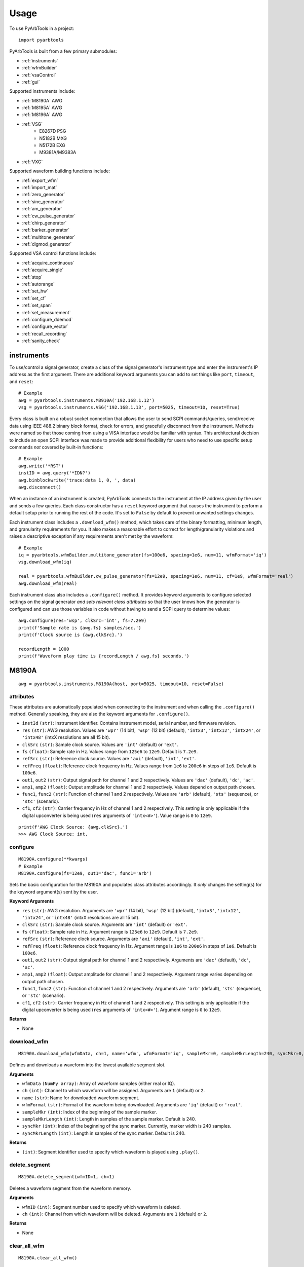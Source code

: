 #####
Usage
#####

To use PyArbTools in a project::

    import pyarbtools


PyArbTools is built from a few primary submodules:

* :ref:`instruments`
* :ref:`wfmBuilder`
* :ref:`vsaControl`
* :ref:`gui`

Supported instruments include:

* :ref:`M8190A` AWG
* :ref:`M8195A` AWG
* :ref:`M8196A` AWG
* :ref:`VSG`
    * E8267D PSG
    * N5182B MXG
    * N5172B EXG
    * M9381A/M9383A
* :ref:`VXG`

Supported waveform building functions include:

* :ref:`export_wfm`
* :ref:`import_mat`
* :ref:`zero_generator`
* :ref:`sine_generator`
* :ref:`am_generator`
* :ref:`cw_pulse_generator`
* :ref:`chirp_generator`
* :ref:`barker_generator`
* :ref:`multitone_generator`
* :ref:`digmod_generator`

Supported VSA control functions include:

* :ref:`acquire_continuous`
* :ref:`acquire_single`
* :ref:`stop`
* :ref:`autorange`
* :ref:`set_hw`
* :ref:`set_cf`
* :ref:`set_span`
* :ref:`set_measurement`
* :ref:`configure_ddemod`
* :ref:`configure_vector`
* :ref:`recall_recording`
* :ref:`sanity_check`

.. _instruments:

===============
**instruments**
===============

To use/control a signal generator, create a class of the signal
generator's instrument type and enter the instrument's IP address
as the first argument. There are additional keyword arguments you
can add to set things like ``port``, ``timeout``, and ``reset``::

    # Example
    awg = pyarbtools.instruments.M8910A('192.168.1.12')
    vsg = pyarbtools.instruments.VSG('192.168.1.13', port=5025, timeout=10, reset=True)

Every class is built on a robust socket connection that allows the user
to send SCPI commands/queries, send/receive data using IEEE 488.2
binary block format, check for errors, and gracefully disconnect
from the instrument. Methods were named so that those coming from
using a VISA interface would be familiar with syntax. This
architectural decision to include an open SCPI interface was
made to provide additional flexibility for users who need to
use specific setup commands *not* covered by built-in functions::

    # Example
    awg.write('*RST')
    instID = awg.query('*IDN?')
    awg.binblockwrite('trace:data 1, 0, ', data)
    awg.disconnect()


When an instance of an instrument is created, PyArbTools connects to
the instrument at the IP address given by the user and sends a few
queries. Each class constructor has a ``reset`` keyword argument that
causes the instrument to perform a default setup prior to running the
rest of the code. It's set to ``False`` by default to prevent unwanted
settings changes.

Each instrument class includes a ``.download_wfm()`` method, which takes
care of the binary formatting, minimum length, and granularity requirements
for you. It also makes a reasonable effort to correct for length/granularity
violations and raises a descriptive exception if any requirements aren't
met by the waveform::

    # Example
    iq = pyarbtools.wfmBuilder.multitone_generator(fs=100e6, spacing=1e6, num=11, wfmFormat='iq')
    vsg.download_wfm(iq)

    real = pyarbtools.wfmBuilder.cw_pulse_generator(fs=12e9, spacing=1e6, num=11, cf=1e9, wfmFormat='real')
    awg.download_wfm(real)


Each instrument class also includes a ``.configure()`` method. It provides
keyword arguments to configure selected settings on the signal generator
*and sets relevant class attributes* so that the user knows how the
generator is configured and can use those variables in code without
having to send a SCPI query to determine values::

    awg.configure(res='wsp', clkSrc='int', fs=7.2e9)
    print(f'Sample rate is {awg.fs} samples/sec.')
    print(f'Clock source is {awg.clkSrc}.')

    recordLength = 1000
    print(f'Waveform play time is {recordLength / awg.fs} seconds.')

.. _M8190A:

==========
**M8190A**
==========

::

    awg = pyarbtools.instruments.M8190A(host, port=5025, timeout=10, reset=False)

**attributes**
--------------

These attributes are automatically populated when connecting to the
instrument and when calling the ``.configure()`` method. Generally
speaking, they are also the keyword arguments for ``.configure()``.

* ``instId`` ``(str)``: Instrument identifier. Contains instrument model, serial number, and firmware revision.
* ``res`` ``(str)``: AWG resolution. Values are ``'wpr'`` (14 bit), ``'wsp'`` (12 bit) (default), ``'intx3'``, ``'intx12'``, ``'intx24'``, or ``'intx48'`` (intxX resolutions are all 15 bit).
* ``clkSrc`` ``(str)``: Sample clock source. Values are ``'int'`` (default) or ``'ext'``.
* ``fs`` ``(float)``: Sample rate in Hz. Values range from ``125e6`` to ``12e9``. Default is ``7.2e9``.
* ``refSrc`` ``(str)``: Reference clock source. Values are ``'axi'`` (default), ``'int'``, ``'ext'``.
* ``refFreq`` ``(float)``: Reference clock frequency in Hz. Values range from ``1e6`` to ``200e6`` in steps of ``1e6``. Default is ``100e6``.
* ``out1``, ``out2`` ``(str)``: Output signal path for channel 1 and 2 respectively. Values are ``'dac'`` (default), ``'dc'``, ``'ac'``.
* ``amp1``, ``amp2`` ``(float)``: Output amplitude for channel 1 and 2 respectively. Values depend on output path chosen.
* ``func1``, ``func2`` ``(str)``: Function of channel 1 and 2 respectively. Values are ``'arb'`` (default), ``'sts'`` (sequence), or ``'stc'`` (scenario).
* ``cf1``, ``cf2`` ``(str)``: Carrier frequency in Hz of channel 1 and 2 respectively. This setting is only applicable if the digital upconverter is being used (``res`` arguments of ``'intx<#>'``). Value range is ``0`` to ``12e9``.

::

    print(f'AWG Clock Source: {awg.clkSrc}.')
    >>> AWG Clock Source: int.

**configure**
-------------
::

    M8190A.configure(**kwargs)
    # Example
    M8190A.configure(fs=12e9, out1='dac', func1='arb')

Sets the basic configuration for the M8190A and populates class
attributes accordingly. It *only* changes the setting(s) for the
keyword argument(s) sent by the user.

**Keyword Arguments**

* ``res`` ``(str)``: AWG resolution. Arguments are ``'wpr'`` (14 bit), ``'wsp'`` (12 bit) (default), ``'intx3'``, ``'intx12'``, ``'intx24'``, or ``'intx48'`` (intxX resolutions are all 15 bit).
* ``clkSrc`` ``(str)``: Sample clock source. Arguments are ``'int'`` (default) or ``'ext'``.
* ``fs`` ``(float)``: Sample rate in Hz. Argument range is ``125e6`` to ``12e9``. Default is ``7.2e9``.
* ``refSrc`` ``(str)``: Reference clock source. Arguments are ``'axi'`` (default), ``'int'``, ``'ext'``.
* ``refFreq`` ``(float)``: Reference clock frequency in Hz. Argument range is ``1e6`` to ``200e6`` in steps of ``1e6``. Default is ``100e6``.
* ``out1``, ``out2`` ``(str)``: Output signal path for channel 1 and 2 respectively. Arguments are ``'dac'`` (default), ``'dc'``, ``'ac'``.
* ``amp1``, ``amp2`` ``(float)``: Output amplitude for channel 1 and 2 respectively. Argument range varies depending on output path chosen.
* ``func1``, ``func2`` ``(str)``: Function of channel 1 and 2 respectively. Arguments are ``'arb'`` (default), ``'sts'`` (sequence), or ``'stc'`` (scenario).
* ``cf1``, ``cf2`` ``(str)``: Carrier frequency in Hz of channel 1 and 2 respectively. This setting is only applicable if the digital upconverter is being used (``res`` arguments of ``'intx<#>'``). Argument range is ``0`` to ``12e9``.

**Returns**

* None

**download_wfm**
----------------
::

    M8190A.download_wfm(wfmData, ch=1, name='wfm', wfmFormat='iq', sampleMkr=0, sampleMkrLength=240, syncMkr=0, syncMkrLength=240)

Defines and downloads a waveform into the lowest available segment slot.

**Arguments**

* ``wfmData`` ``(NumPy array)``: Array of waveform samples (either real or IQ).
* ``ch`` ``(int)``: Channel to which waveform will be assigned. Arguments are ``1`` (default) or ``2``.
* ``name`` ``(str)``: Name for downloaded waveform segment.
* ``wfmFormat`` ``(str)``: Format of the waveform being downloaded. Arguments are ``'iq'`` (default) or ``'real'``.
* ``sampleMkr`` ``(int)``: Index of the beginning of the sample marker.
* ``sampleMkrLength`` ``(int)``: Length in samples of the sample marker. Default is 240.
* ``syncMkr`` ``(int)``: Index of the beginning of the sync marker. Currently, marker width is 240 samples.
* ``syncMkrLength`` ``(int)``: Length in samples of the sync marker. Default is 240.


**Returns**

* ``(int)``: Segment identifier used to specify which waveform is played using ``.play()``.

**delete_segment**
------------------
::

    M8190A.delete_segment(wfmID=1, ch=1)

Deletes a waveform segment from the waveform memory.

**Arguments**

* ``wfmID`` ``(int)``: Segment number used to specify which waveform is deleted.
* ``ch`` ``(int)``: Channel from which waveform will be deleted. Arguments are ``1`` (default) or ``2``.

**Returns**

* None

**clear_all_wfm**
-----------------
::

    M8190A.clear_all_wfm()

Stops playback and deletes all waveform segments from the waveform memory.

**Arguments**

* None

**Returns**

* None

**play**
--------
::

    M8190A.play(wfmID=1, ch=1)

Selects waveform, turns on analog output, and begins continuous playback.

**Arguments**

* ``wfmID`` ``(int)``:  Waveform identifier, used to select waveform to be played. Default is ``1``.
* ``ch`` ``(int)``: Channel to be used for playback. Default is ``1``.

**Returns**

* None

**stop**
--------
::

    M8190A.stop(ch=1)

Turns off analog output and stops playback.

**Arguments**

* ``ch`` ``(int)``: Channel to be stopped. Default is ``1``.

**Returns**

* None

**create_sequence**
-------------------
::

    M8190A.create_sequence(numSteps, ch=1)

Deletes all sequences and creates a new sequence.

**Arguments**

* ``numSteps`` ``(int)``: Number of steps in the sequence. Max is 512k.
* ``ch`` ``(int)``: Channel for which the sequence is created. Values are ``1`` or ``2``. Default is ``1``.

**Returns**

* None

**insert_wfm_in_sequence**
--------------------------
::

    M8190A.insert_wfm_in_sequence(wfmID, seqIndex, seqStart=False, seqEnd=False, markerEnable=False, segAdvance='auto', loopCount=1, startOffset=1, endOffset=0xFFFFFFFF, ch=1)

Inserts a specific waveform segment into a specific index in the sequence. 

**Arguments**

* ``wfmID`` ``(int)``: Identifier/number of the segment to be added to the sequence. Argument should be taken from the return value of ``download_wfm()``.
* ``seqIndex`` ``(int)``: Index in the sequence where the segment should be added. Argument range is ``0`` to ``numSteps - 1``.
* ``seqStart`` ``(bool)``: Determines if this segment is the start of the sequence.
* ``seqEnd`` ``(bool)``: Determines if this segment is the end of the sequence.
* ``markerEnable`` ``(bool)``: Enables or disables the marker for this segment.
* ``segAdvance`` ``(str)``: Defines segment advance behavior. ``'auto'``, ``'conditional'``, ``'repeat'``, ``'single'``. Default is ``'auto'``.
* ``loopCount`` ``(int)``: Determines how many times this segment will be repeated. Argument range is ``1`` to ``4294967295``.
* ``startOffset`` ``(int)``: Determines the start offset of the waveform in samples if only a part of the waveform is to be used. Default is ``0`` and should likely remain that way.
* ``endOffset`` ``(int)``: Determines the end offset of the waveform in samples if only a part of the waveform is to be used. Default is the hex value ``0xffffffff`` and should likely remain that way. Note that ``endOffset`` is zero-indexed, so if you want an offset of 1000, use 999.
* ``ch`` ``(int)``: Channel for which the sequence is created. Values are ``1`` or ``2``. Default is ``1``.

**Returns**

* None

**insert_idle_in_sequence**
---------------------------
::

    M8190A.insert_idle_in_sequence(seqIndex, seqStart=False, idleSample=0, idleDelay=640, ch=1)

Inserts an idle segment into a specific index in the sequence. 

**Arguments**

* ``seqIndex`` ``(int)``: Index in the sequence where the segment should be added. Argument range is ``0`` to ``numSteps - 1``.
* ``seqStart`` ``(bool)``: Determines if this segment is the start of the sequence.
* ``idleSample`` ``(float)``: Sample value to be used as the DAC output during idle time. Default is ``0``. 
* ``idleDelay`` ``(int)``: Duration of the idle segment in samples. Argument range is ``10 * granularity`` to ``(2**25 * granularity) + (granularity - 1)`` Default is ``640``. 
* ``ch`` ``(int)``: Channel for which the sequence is created. Values are ``1`` or ``2``. Default is ``1``.

**Returns**

* None


.. _M8195A:

==========
**M8195A**
==========

::

    awg = pyarbtools.instruments.M8195A(host, port=5025, timeout=10, reset=False)

**attributes**
--------------

These attributes are automatically populated when connecting to the
instrument and when calling the ``.configure()`` method. Generally
speaking, they are also the keyword arguments for ``.configure()``.

* ``instId`` ``(str)``: Instrument identifier. Contains instrument model, serial number, and firmware revision.
* ``dacMode`` ``(str)``: Sets the DAC mode. Values are ``'single'`` (default), ``'dual'``, ``'four'``, ``'marker'``, ``'dcd'``, or ``'dcm'``.
* ``memDiv`` ``(str)``: Clock/memory divider rate. Values are ``1``, ``2``, or ``4``.
* ``fs`` ``(float)``: Sample rate in Hz. Values range from ``53.76e9`` to ``65e9``.
* ``refSrc`` ``(str)``: Reference clock source. Values are ``'axi'`` (default), ``'int'``, ``'ext'``.
* ``refFreq`` ``(float)``: Reference clock frequency in Hz. Values range from ``10e6`` to ``300e6`` in steps of ``1e6``. Default is ``100e6``.
* ``amp1/2/3/4`` ``(float)``: Output amplitude for a given channel in volts pk-pk. (min=75 mV, max=1 V)
* ``func`` ``(str)``: Function of channels. Values are ``'arb'`` (default), ``'sts'``, or ``'stc'``.

::

    print(f'AWG Channel 1 Amplitude: {awg.amp1} Vpp.')
    >>> AWG Channel 1 Amplitude: 0.750 Vpp.

**configure**
-------------
::

    M8195A.configure(**kwargs)
    # Example
    M8195A.configure(dacMode='single', fs=64e9)

Sets the basic configuration for the M8195A and populates class
attributes accordingly. It *only* changes the setting(s) for the
keyword argument(s) sent by the user.

**Arguments**

* ``dacMode`` ``(str)``: Sets the DAC mode. Arguments are ``'single'`` (default), ``'dual'``, ``'four'``, ``'marker'``, ``'dcd'``, or ``'dcm'``.
* ``memDiv`` ``(str)``: Clock/memory divider rate. Arguments are ``1``, ``2``, or ``4``.
* ``fs`` ``(float)``: Sample rate in Hz. Argument range is ``53.76e9`` to ``65e9``.
* ``refSrc`` ``(str)``: Reference clock source. Arguments are ``'axi'`` (default), ``'int'``, ``'ext'``.
* ``refFreq`` ``(float)``: Reference clock frequency in Hz. Argument range is ``10e6`` to ``300e6`` in steps of ``1e6``. Default is ``100e6``.
* ``amp1/2/3/4`` ``(float)``: Output amplitude for a given channel in volts pk-pk. (min=75 mV, max=1 V)
* ``func`` ``(str)``: Function of channels. Arguments are ``'arb'`` (default), ``'sts'``, or ``'stc'``.

**Returns**

* None

**download_wfm**
----------------
::

    M8195A.download_wfm(wfmData, ch=1, name='wfm')

Defines and downloads a waveform into the lowest available segment slot.
Returns useful waveform identifier.

**Arguments**

* ``wfmData`` ``(NumPy array)``: Array containing real waveform samples (not IQ).
* ``ch`` ``(int)``: Channel to which waveform will be assigned. Arguments are ``1`` (default), ``2``, ``3``, or ``4``.
* ``name`` ``(str)``: String providing a name for downloaded waveform segment.

**Returns**

* ``(int)``: Segment number used to specify which waveform is played using ``.play()``.

**delete_segment**
------------------
::

    M8195A.delete_segment(wfmID=1, ch=1)

Deletes a waveform segment from the waveform memory.

**Arguments**

* ``wfmID`` ``(int)``: Segment number used to specify which waveform is deleted.
* ``ch`` ``(int)``: Channel from which waveform will be deleted. Arguments are ``1`` (default), ``2``, ``3``, ``4``.

**Returns**

* None

**clear_all_wfm**
-----------------
::

    M8195A.clear_all_wfm()

Stops playback and deletes all waveform segments from the waveform memory.

**Arguments**

* None

**Returns**

* None

**play**
--------
::

    M8195A.play(wfmID=1, ch=1)

Selects waveform, turns on analog output, and begins continuous playback.

**Arguments**

* ``wfmID`` ``(int)``: Segment index of the waveform to be loaded. Default is ``1``.
* ``ch`` ``(int)``: Channel to be used for playback. Arguments are ``1`` (default), ``2``, ``3``, ``4``.

**Returns**

* None

**stop**
--------
::

    M8195A.stop(ch=1)

Turns off analog output and stops playback.

**Arguments**

* ``ch`` ``(int)``: Channel to be stopped. Default is ``1``.

**Returns**

* None

.. _M8196A:

==========
**M8196A**
==========

::

    awg = pyarbtools.instruments.M8196A(host, port=5025, timeout=10, reset=False)

**attributes**
--------------

These attributes are automatically populated when connecting to the
instrument and when calling the ``.configure()`` method. Generally
speaking, they are also the keyword arguments for ``.configure()``.

* ``instId`` ``(str)``: Instrument identifier. Contains instrument model, serial number, and firmware revision.
* ``dacMode`` ``(str)``: Sets the DAC mode. Values are ``'single'`` (default), ``'dual'``, ``'four'``, ``'marker'``, or ``'dcmarker'``.
* ``fs`` ``(float)``: Sample rate. Values range from ``82.24e9`` to ``93.4e9``.
* ``refSrc`` ``(str)``: Reference clock source. Values are ``'axi'`` (default), ``'int'``, ``'ext'``.
* ``refFreq`` ``(float)``: Reference clock frequency. Values range from ``10e6`` to ``17e9``. Default is ``100e6``.

::

    print(f'AWG DAC Mode: {awg.dacMode}.')
    >>> AWG DAC Mode: SINGLE.

**configure**
-------------
::

    M8196A.configure(**kwargs)
    # Example
    M8196A.configure(dacMode='single', fs=92e9)

Sets the basic configuration for the M8196A and populates class
attributes accordingly. It *only* changes the setting(s) for the
keyword argument(s) sent by the user.

**Arguments**

* ``dacMode`` ``(str)``: Sets the DAC mode. Arguments are ``'single'`` (default), ``'dual'``, ``'four'``, ``'marker'``, or ``'dcmarker'``.
* ``fs`` ``(float)``: Sample rate. Argument range is ``82.24e9`` to ``93.4e9``.
* ``refSrc`` ``(str)``: Reference clock source. Arguments are ``'axi'`` (default), ``'int'``, ``'ext'``.
* ``refFreq`` ``(float)``: Reference clock frequency. Argument range is ``10e6`` to ``17e9``. Default is ``100e6``.

**Returns**

* None

**download_wfm**
----------------
::

    M8196A.download_wfm(wfmData, ch=1, name='wfm')

Defines and downloads a waveform into the lowest available segment slot.
Returns useful waveform identifier.

**Arguments**

* ``wfmData`` ``(NumPy array)``: Array containing real waveform samples (not IQ).
* ``ch`` ``(int)``: Channel to which waveform will be assigned. Arguments are ``1`` (default), ``2``, ``3``, or ``4``.
* ``name`` ``(str)``: Name for downloaded waveform segment.

**Returns**

* ``(int)``: Segment number used to specify which waveform is played using ``.play()``.

**delete_segment**
------------------
::

    M8196A.delete_segment(wfmID=1, ch=1)

Deletes a waveform segment from the waveform memory.

**Arguments**

* ``wfmID`` ``(int)``: Segment number used to specify which waveform is deleted.
* ``ch`` ``(int)``: Channel from which waveform will be deleted. Arguments are ``1`` (default), ``2``, ``3``, ``4``.

**Returns**

* None

**clear_all_wfm**
-----------------
::

    M8196A.clear_all_wfm()

Stops playback and deletes all waveform segments from the waveform memory.

**Arguments**

* None

**Returns**

* None

**play**
--------
::

    M8196A.play(ch=1)

Selects waveform, turns on analog output, and begins continuous playback.

**Arguments**

* ``ch`` ``(int)``: Channel to be used for playback. Arguments are ``1`` (default), ``2``, ``3``, ``4``.

**Returns**

* None

**stop**
--------
::

    M8196A.stop(ch=1)

Turns off analog output and stops playback.

**Arguments**

* ``ch`` ``(int)``: Channel to be stopped. Default is ``1``.

**Returns**

* None

.. _VSG:

=======
**VSG**
=======

::

    vsg = pyarbtools.instruments.VSG(host, port=5025, timeout=10, reset=False)

**attributes**
--------------

These attributes are automatically populated when connecting to the
instrument and when calling the ``.configure()`` method. Generally
speaking, they are also the keyword arguments for ``.configure()``.

* ``instId`` ``(str)``: Instrument identifier. Contains instrument model, serial number, and firmware revision.
* ``rfState`` ``(int)``: RF output state. Values are ``0`` (default) or ``1``.
* ``modState`` ``(int)``: Modulation state. Values are ``0`` (default) or ``1``.
* ``arbState`` ``(int)``: Internal arb state. Values are ``0`` (default) or ``1``.
* ``cf`` ``(float)``: Output carrier frequency in Hz. Value range is instrument dependent. Default is ``1e9``.
    * EXG/MXG: ``9e3`` to ``6e9``
    * PSG: ``100e3`` to ``44e9``
* ``amp`` ``(float)``: Output power in dBm. Value range is instrument dependent. Default is ``-130``.
    * EXG/MXG: ``-144`` to ``+26``
    * PSG: ``-130`` to ``+21``
* ``alcState`` ``(int)``: ALC (automatic level control) state. Values are ``1`` or ``0`` (default).
* ``iqScale`` ``(int)``: IQ scale factor in %. Values range from ``1`` to ``100``. Default is ``70``.
* ``refSrc`` ``(str)``: Reference clock source. Values are ``'int'`` (default), or ``'ext'``.
* ``fs`` ``(float)``: Sample rate in Hz. Values range is instrument dependent.
    * EXG/MXG: ``1e3`` to ``200e6``
    * PSG: ``1`` to ``100e6``

::

    print(f'VSG Sample Rate: {vsg.fs} samples/sec.')
    >>> VSG Sample Rate: 200000000 samples/sec.


**configure**
-------------
::

    VSG.configure(**kwargs)
    # Example
    VSG.configure(rfState=1, cf=1e9, amp=-20)

Sets the basic configuration for the VSG and populates class attributes
accordingly. It *only* changes the setting(s) for the
keyword argument(s) sent by the user.

**Arguments**

* ``rfState`` ``(int)``: Turns the RF output state on or off. Arguments are ``0`` (default) or ``1``.
* ``modState`` ``(int)``: Turns the modulation state on or off. Arguments are ``0`` (default) or ``1``.
* ``arbState`` ``(int)``: Turns the internal arb on or off. Arguments are ``0`` (default) or ``1``.
* ``cf`` ``(float)``: Output carrier frequency in Hz. Argument range is instrument dependent. Default is ``1e9``.
    * EXG/MXG: ``9e3`` to ``6e9``
    * PSG: ``100e3`` to ``44e9``
* ``amp`` ``(float)``: Output power in dBm. Argument range is instrument dependent. Default is ``-130``.
    * EXG/MXG: ``-144`` to ``+26``
    * PSG: ``-130`` to ``+21``
* ``alcState`` ``(int)``: Turns the ALC (automatic level control) on or off. Arguments are ``1`` or ``0`` (default).
* ``iqScale`` ``(int)``: IQ scale factor in %. Argument range is ``1`` to ``100``. Default is ``70``.
* ``refSrc`` ``(str)``: Reference clock source. Arguments are ``'int'`` (default), or ``'ext'``.
* ``fs`` ``(float)``: Sample rate in Hz. Argument range is instrument dependent.
    * EXG/MXG: ``1e3`` to ``200e6``
    * PSG: ``1`` to ``100e6``

**Returns**

* None

**download_wfm**
----------------
::

    VSG.download_wfm(wfmData, wfmID='wfm')

Defines and downloads a waveform into WFM1: memory directory and checks
that the waveform meets minimum waveform length and granularity
requirements. Returns useful waveform identifier.

**Arguments**

* ``wfmData`` ``(NumPy array)``: Array of values containing the complex sample pairs in an IQ waveform.
* ``wfmID`` ``(str)``: Name of the waveform to be downloaded. Default is ``'wfm'``.

**Returns**

* ``wfmID`` (string): Useful waveform name or identifier. Use this as the waveform identifier for ``.play()``.

**delete_wfm**
--------------
::

    VSG.delete_wfm(wfmID)

Deletes a waveform from the waveform memory.

**Arguments**

* ``wfmID`` ``(str)``: Name of the waveform to be deleted.

**Returns**

* None

**clear_all_wfm**
-----------------
::

    VSG.clear_all_wfm()

Stops playback and deletes all waveforms from the waveform memory.

**Arguments**

* None

**Returns**

* None

**play**
--------
::

    VSG.play(wfmID='wfm')

Selects waveform and activates arb mode, RF output, and modulation.

**Arguments**

* ``wfmID`` ``(str)``: Name of the waveform to be loaded. Default is ``'wfm'``.

**Returns**

* None

**stop**
--------
::

    VSG.stop()

Deactivates arb mode, RF output, and modulation.

**Arguments**

* None

**Returns**

* None


.. _VXG:

=======
**VXG**
=======

::

    vxg = pyarbtools.instruments.VXG(host, port=5025, timeout=10, reset=False)

**attributes**
--------------

These attributes are automatically populated when connecting to the
instrument and when calling the ``.configure()`` method. Generally
speaking, they are also the keyword arguments for ``.configure()``.

* ``instId`` ``(str)``: Instrument identifier. Contains instrument model, serial number, and firmware revision.
* ``rfState1 | rfState2`` ``(int)``: RF output state per channel. Values are ``0`` (default) or ``1``.
* ``modState1 | modState2`` ``(int)``: Modulation state per channel. Values are ``0`` (default) or ``1``.
* ``arbState1 | arbState2`` ``(int)``: Internal arb state per channel. Values are ``0`` (default) or ``1``.
* ``cf1 | cf2`` ``(float)``: Output carrier frequency in Hz per channel. Values are ``10e6`` to ``44e9``. Default is ``1e9``.
* ``amp1 | amp2`` ``(float)``: Output power in dBm. Values are ``-110`` to ``+23``. Default is ``-100``.
* ``alcState1 | alcState2`` ``(int)``: ALC (automatic level control) state per channel. Values are ``1`` or ``0`` (default).
* ``iqScale1 | iqScale2`` ``(int)``: IQ scale factor in % per channel. Values range from ``1`` to ``100``. Default is ``70``.
* ``fs1 | fs2`` ``(float)``: Sample rate in Hz per channel. Values ``1`` to ``2.56e9``.
* ``refSrc`` ``(str)``: Reference clock source. Values are ``'int'`` (default), or ``'ext'``.

::

    print(f'VXG Sample Rate: {vxg.fs1} samples/sec.')
    >>> VXG Ch 1 Sample Rate: 200000000 samples/sec.


**configure**
-------------
::

    VXG.configure(**kwargs)
    # Example
    VXG.configure(rfState1=1, cf1=1e9, amp1=-20)

Sets the basic configuration for the VXG and populates class attributes
accordingly. It *only* changes the setting(s) for the
keyword argument(s) sent by the user.

**Arguments**

* ``rfState1 | rfState2`` ``(int)``: Turns the RF output state on or off per channel. Arguments are ``0`` (default) or ``1``.
* ``modState1 | modState2`` ``(int)``: Turns the modulation state on or off per channel. Arguments are ``0`` (default) or ``1``.
* ``arbState1 | arbState2`` ``(int)``: Turns the internal arb on or off per channel. Arguments are ``0`` (default) or ``1``.
* ``cf1 | cf2`` ``(float)``: Output carrier frequency in Hz per channel. Arguments are ``10e6`` to ``44e9``. Default is ``1e9``.
* ``amp1 | amp2`` ``(float)``: Output power in dBm per channel. Arguments are ``-110`` to ``+23``. Default is ``-100``.
* ``alcState1 | alcState2`` ``(int)``: Turns the ALC (automatic level control) on or off per channel. Arguments are ``1`` or ``0`` (default).
* ``iqScale1 | iqScale2`` ``(int)``: IQ scale factor in % per channel. Argument range is ``1`` to ``100``. Default is ``70``.
* ``fs1 | fs2`` ``(float)``: Sample rate in Hz per channel. Arguments are ``1`` to ``2.56e9``.
* ``refSrc`` ``(str)``: Reference clock source. Arguments are ``'int'`` (default), or ``'ext'``.

**Returns**

* None

**download_wfm**
----------------
::

    VXG.download_wfm(wfmData, wfmID='wfm')

Defines and downloads a waveform to the default waveform directory on the VXG's
hard drive (D:\\Users\\Instrument\\Documents\\Keysight\\PathWave\\SignalGenerator\\Waveforms\\)
and checks that the waveform meets minimum waveform length and
granularity requirements. Returns useful waveform identifier.

**Arguments**

* ``wfmData`` ``(NumPy array)``: Array of values containing the complex sample pairs in an IQ waveform.
* ``wfmID`` ``(str)``: Name of the waveform to be downloaded. Default is ``'wfm'``.

**Returns**

* ``wfmID`` (string): Useful waveform name or identifier. Use this as the waveform identifier for ``.play()``.

**delete_wfm**
--------------
::

    VXG.delete_wfm(wfmID)

Deletes a waveform from the waveform memory.

**Arguments**

* ``wfmID`` ``(str)``: Name of the waveform to be deleted.

**Returns**

* None

**clear_all_wfm**
-----------------
::

    VXG.clear_all_wfm()

Stops playback and deletes all waveforms from the waveform memory.

**Arguments**

* None

**Returns**

* None

**play**
--------
::

    VXG.play(wfmID='wfm', ch=1, *args, **kwargs)

Selects waveform and activates arb mode, RF output, and modulation.

**Arguments**

* ``wfmID`` ``(str)``: Name of the waveform to be loaded. The return value from ``.download_wfm()`` should be used. Default is ``'wfm'``.
* ``ch`` ``(int)``: Channel out of which the waveform will be played. Default is ``1``.

**Keyword Arguments**

* ``rms`` ``(float)``: Waveform RMS power calculation. VXG will offset RF power to ensure measured RMS power matches the user-specified RF power. Set to ``1.0`` for pulses with multiple power levels in a single waveform. This causes the peak power level to match the RF output power setting.

**Returns**

* None

**stop**
--------
::

    VXG.stop(ch=1)

Deactivates arb mode, RF output, and modulation.

**Arguments**

* ``ch`` ``(int)``: Channel for which playback will be stopped. Default is ``1``.

**Returns**

* None


.. _wfmBuilder:

==============
**wfmBuilder**
==============

In addition to instrument control and communication, PyArbTools allows
you to create waveforms and load them into your signal generator or use
them as generic signals for DSP work::

    # Create a sine wave
    fs = 12e9
    freq = 4e9
    wfmFormat = 'real'
    real = pyarbtools.wfmBuilder.sine_generator(fs=fs, freq=freq, wfmFormat=wfmFormat)

    # Create a digitally modulated signal
    fs = 100e6
    modType = 'qam64'
    symRate = 20e6
    iq = pyarbtools.wfmBuilder.digmod_generator(fs=fs, modType=modType, symRate=symRate)

    # Export waveform to csv file
    fileName = 'C:\\temp\\waveforms\\20MHz_64QAM.csv'
    pyarbtools.wfmBuilder.export_wfm(iq, fileName)

.. _export_wfm:

**export_wfm**
--------------
::

    export_wfm(data, fileName, vsaCompatible=False, fs=0)

Takes in waveform data and exports it to a csv file as plain text.

**Arguments**

* ``data`` ``(NumPy array)``: Waveform data to be exported.
* ``fileName`` ``(str)``: Full absolute file name where the waveform will be saved. (should end in ``".csv"``)
* ``vsaCompatible`` ``(bool)``: Determines VSA compatibility. If ``True``, adds the ``XDelta`` field to the beginning of the file and allows VSA to recall it as a recording.
* ``fs`` ``(float)``: Sample rate originally used to create the waveform. Default is ``0``, so this should be entered manually.

**Returns**

* None

.. _import_mat:

**import_mat**
--------------
::

    import_mat(fileName, targetVariable='data')

Imports waveform data from .mat file. Detects array data type, and accepts data arrays in 1D real or complex, or 2 separate 1D arrays for I and Q.


**Arguments**

* ``fileName`` ``(str)``: Full absolute file name for .mat file.
* ``targetVariable`` ``(str)``: User-specifiable name of variable in .mat file containing waveform data.

**Returns**

* ``(dict)``:
    * ``data`` (NumPy ndarray): Array of waveform samples.
    * ``fs`` (float): Sample rate of imported waveform.
    * ``wfmID`` ``(str)``: Waveform name.
    * ``wfmFormat`` ``(str)``: Waveform format (``iq`` or ``real``).

.. _zero_generator:

**zero_generator**
------------------
::

    zero_generator(fs=100e6, numSamples=1024, wfmFormat='iq')

Generates a waveform filled with the value ``0``.

**Arguments**

* ``fs`` ``(float)``: Sample rate used to create the signal in Hz. Argument is a float. Default is ``50e6``.
* ``numSamples`` ``(int)``: Length of the waveform in samples.
* ``wfmFormat`` ``(str)``: Waveform format. Arguments are ``'iq'`` (default) or ``'real'``.

**Returns**

* ``(NumPy array)``: Array containing the complex or real values of the zero waveform.


.. _sine_generator:

**sine_generator**
------------------
::

    sine_generator(fs=100e6, freq=0, phase=0, wfmFormat='iq', zeroLast=False)

Generates a sine wave with configurable frequency and initial phase at baseband or RF.

**Arguments**

* ``fs`` ``(float)``: Sample rate used to create the signal in Hz. Argument is a float. Default is ``50e6``.
* ``freq`` ``(float)``: Sine wave frequency.
* ``phase`` ``(float)``: Initial phase offset. Argument range is ``0`` to ``360``.
* ``wfmFormat`` ``(str)``: Waveform format. Arguments are ``'iq'`` (default) or ``'real'``.
* ``zeroLast`` ``(bool)``: Allows user to force the last sample point to ``0``. Default is ``False``.

**Returns**

* ``(NumPy array)``: Array containing the complex or real values of the sine wave.

.. _am_generator:

**am_generator**
----------------
::

    am_generator(fs=100e6, amDepth=50, modRate=100e3, cf=1e9, wfmFormat='iq', zeroLast=False)

Generates a linear sinusoidal AM signal of specified depth and modulation rate at baseband or RF.

**Arguments**

* ``fs`` ``(float)``: Sample rate used to create the signal in Hz. Default is ``50e6``.
* ``amDepth`` ``(int)``: Depth of AM in %. Argument range is ``0`` to ``100``. Default is ``50``.
* ``modRate`` ``(float)``: AM rate in Hz. Argument range is ``0`` to ``fs/2``. Default is ``100e3``.
* ``cf`` ``(float)``: Center frequency for ``'real'`` format waveforms. Default is ``1e9``.
* ``wfmFormat`` ``(str)``: Waveform format. Arguments are ``'iq'`` (default) or ``'real'``.
* ``zeroLast`` ``(bool)``: Allows user to force the last sample point to ``0``. Default is ``False``.

**Returns**

* ``(NumPy array)``: Array containing the complex or real values of the AM waveform.

.. _cw_pulse_generator:

**cw_pulse_generator**
----------------------
::

    wfmBuilder.cw_pulse_generator(fs=100e6, pWidth=10e-6, pri=100e-6, freqOffset=0, cf=1e9, wfmFormat='iq', zeroLast=False, ampScale=100)

Generates an unmodulated CW (continuous wave) pulse at baseband or RF.

**Arguments**

* ``fs`` ``(float)``: Sample rate used to create the signal in Hz. Default is ``100e6``.
* ``pWidth`` ``(float)``: Length of the pulse in seconds. Default is ``10e-6``. The pulse width will never be shorter than ``pWidth``, even if ``pri`` < ``pWidth``.
* ``pri`` ``(float)``: Pulse repetition interval in seconds. Default is ``100e-6``. If ``pri`` > ``pWidth``, the dead time will be included in the waveform.
* ``freqOffset`` ``(float)``: Frequency offset from carrier frequency in Hz. Default is ``0``.
* ``cf`` ``(float)``: Center frequency for ``'real'`` format waveforms. Default is ``1e9``.
* ``wfmFormat`` ``(str)``: Waveform format. Arguments are ``'iq'`` (default) or ``'real'``.
* ``zeroLast`` ``(bool)``: Allows user to force the last sample point to ``0``. Default is ``False``.
* ``ampScale`` ``(int)``: Sets the linear voltage scaling of the waveform samples. Default is ``100``. Range is ``0`` to ``100``. 

**Returns**

* ``iq``/``real`` ``(NumPy array)``: Array containing the complex or real values of the CW pulse.

.. _chirp_generator:

**chirp_generator**
-------------------
::

    wfmBuilder.chirp_generator(fs=100e6, pWidth=10e-6, pri=100e-6, chirpBw=20e6, cf=1e9, wfmFormat='iq', zeroLast=False)

Generates a symmetrical linear chirped pulse at baseband or RF. Chirp direction is determined by the sign of chirpBw
(pos=up chirp, neg=down chirp).

**Arguments**

* ``fs`` ``(float)``: Sample rate used to create the signal in Hz. Default is ``100e6``.
* ``pWidth`` ``(float)``: Length of the pulse in seconds. Default is ``10e-6``. The pulse width will never be shorter than ``pWidth``, even if ``pri`` < ``pWidth``.
* ``pri`` ``(float)``: Pulse repetition interval in seconds. Default is ``100e-6``. If ``pri`` > ``pWidth``, the dead time will be included in the waveform.
* ``chirpBw`` ``(float)``: Total bandwidth of the chirp. Frequency range of resulting signal is ``-chirpBw/2`` to ``chirpBw/2``. Default is ``20e6``.
* ``cf`` ``(float)``: Center frequency for ``'real'`` format waveforms. Default is ``1e9``.
* ``wfmFormat`` ``(str)``: Waveform format. Arguments are ``'iq'`` (default) or ``'real'``.
* ``zeroLast`` ``(bool)``: Allows user to force the last sample point to ``0``. Default is ``False``.

**Returns**

* ``iq``/``real`` ``(NumPy array)``: Array containing the complex or real values of the chirped pulse.

.. _barker_generator:

**barker_generator**
--------------------
::

    wfmBuilder.barker_generator(fs=100e6, pWidth=100e-6, pri=100e-6, code='b2', cf=1e9, wfmFormat='iq', zeroLast=False)

Generates a Barker phase coded pulsed signal at RF or baseband.
See `Wikipedia article <https://en.wikipedia.org/wiki/Barker_code>`_ for
more information on Barker coding.


**Arguments**

* ``fs`` ``(float)``: Sample rate used to create the signal in Hz. Default is ``100e6``.
* ``pWidth`` ``(float)``: Length of the pulse in seconds. Default is ``10e-6``. The pulse width will never be shorter than ``pWidth``, even if ``pri`` < ``pWidth``.
* ``pri`` ``(float)``: Pulse repetition interval in seconds. Default is ``100e-6``. If ``pri`` > ``pWidth``, the dead time will be included in the waveform.
* ``code`` ``(str)``: Barker code order. Arguments are ``'b2'`` (default), ``'b3'``, ``'b41'``, ``'b42'``, ``'b5'``, ``'b7'``, ``'b11'``, or ``'b13'``.
* ``cf`` ``(float)``: Center frequency for ``'real'`` format waveforms. Default is ``1e9``.
* ``wfmFormat`` ``(str)``: Waveform format. Arguments are ``'iq'`` (default) or ``'real'``.
* ``zeroLast`` ``(bool)``: Allows user to force the last sample point to ``0``. Default is ``False``.

**Returns**

* ``iq``/``real`` ``(NumPy array)``: Array containing the complex or real values of the barker pulse.

.. _multitone_generator:

**multitone_generator**
-----------------------
::

    multitone_generator(fs=100e6, spacing=1e6, num=11, phase='random', cf=1e9, wfmFormat='iq')

Generates a multitone_generator signal with given tone spacing, number of tones, sample rate, and phase relationship.

**Arguments**

* ``fs`` ``(float)``: Sample rate used to create the signal in Hz. Default is ``100e6``.
* ``spacing`` ``(float)``: Tone spacing in Hz. There is currently no limit to ``spacing``, so beware of the compilation time for small spacings and beware of aliasing for large spacings.
* ``num`` ``(int)``: Number of tones. There is currently no limit to ``num``, so beware of long compilation times for large number of tones.
* ``phase`` ``(str)``: Phase relationship between tones. Arguments are ``'random'`` (default), ``'zero'``, ``'increasing'``, or ``'parabolic'``.
* ``cf`` ``(float)``: Center frequency for ``'real'`` format waveforms. Default is ``1e9``.
* ``wfmFormat`` ``(str)``: Waveform format. Arguments are ``'iq'`` (default) or ``'real'``.

**Returns**

* ``iq``/``real`` ``(NumPy array)``: Array containing the complex or real values of the multitone_generator signal.

.. _digmod_generator:

**digmod_generator**
--------------------
::

    def digmod_generator(fs=10, symRate=1, modType='bpsk', numSymbols=1000, filt='raisedcosine', alpha=0.35, wfmFormat='iq', zeroLast=False, plot=False)

Generates a baseband modulated signal with a given modulation type and transmit filter using random data.

**Arguments**

    * ``fs`` ``(float)``: Sample rate used to create the waveform in samples/sec.
    * ``symRate`` ``(float)``: Symbol rate in symbols/sec.
    * ``modType`` ``(str)``: Type of modulation. ('bpsk', 'qpsk', 'psk8', 'psk16', 'apsk16', 'apsk32', 'apsk64', 'qam16', 'qam32', 'qam64', 'qam128', 'qam256')
    * ``numSymbols`` ``(int)``: Number of symbols to put in the waveform.
    * ``filt`` ``(str)``: Pulse shaping filter type. ('raisedcosine' or 'rootraisedcosine')
    * ``alpha`` ``(float)``: Pulse shaping filter excess bandwidth specification. Also known as roll-off factor, alpha, or beta. (``0`` - ``1.0``)
    * ``wfmFormat`` ``(str)``: Determines type of waveform. Currently only 'iq' format is supported.
    * ``zeroLast`` ``(bool)``: Enable or disable forcing the last sample point to 0.
    * ``plot`` ``(bool)``: Enable or disable plotting of final waveform in time domain and constellation domain.

NOTE - The ring ratios for APSK modulations are as follows:

    * 16-APSK: R1 = 1, R2 = 2.53
    * 32-APSK: R1 = 1, R2 = 2.53, R3 = 4.3
    * 64-APSK: R1 = 1, R2 = 2.73, R3 = 4.52, R4 = 6.31

**Returns**

* ``(NumPy array)``: Array containing the complex values of the digitally modulated signal.

**iq_correction**
-----------------
::

    iq_correction(iq, inst, vsaIPAddress='127.0.0.1', vsaHardware='"Analyzer1"', cf=1e9, osFactor=4, thresh=0.4, convergence=2e-8):


Creates a 16-QAM signal from a signal generator at a user-selected
center frequency and sample rate. Symbol rate and effective bandwidth
of the calibration signal is determined by the oversampling rate in VSA.
Creates a VSA instrument, which receives the 16-QAM signal and extracts
& inverts an equalization filter and applies it to the user-defined
waveform.

**Arguments**

* ``iq`` ``(NumPy array)``: Array contianing the complex values of the signal to be corrected.
* ``inst`` ``(pyarbtools.instrument.XXX)``: Instrument class of the generator to be used in the calibration. Must already be connected and configured. ``inst.fs`` is used as the basis for the calibration and ``inst.play()`` method is used.
* ``vsaIPAddress`` ``(str)``: IP address of the VSA instance to be used in calibration. Default is ``'127.0.0.1'``.
* ``vsaHardware`` ``(str)``: Name of the hardware to be used by VSA. Name must be surrounded by double quotes (``"``). Default is ``'"Analyzer1"'``.
* ``cf`` ``(float)``: Center frequency at which calibration takes place. Default is ``1e9``.
* ``osFactor`` ``(int)``: Oversampling factor used by the digital demodulator in VSA. The larger the value, the narrower the bandwidth of the calibration. Effective bandwidth is roughly ``inst.fs / osFactor * 1.35``. Arguments are ``2``, ``4`` (default), ``5``, ``10``, or ``20``.
* ``thresh`` ``(float)``: Defines the target EVM value that should be reached before extracting equalizer impulse response. Argument range is ``0`` to ``1.0``. Default is ``0.4``. Low values take longer to settle but result in better calibration.
* ``convergence`` ``(float)``: Equalizer convergence value. Argument should be << 1. Default is ``2e-8``. High values settle more quickly but may become unstable. Lower values take longer to settle but tend to have better stability.

**Returns**

* ``(NumPy array)``: Array containing the complex values of corrected signal.


.. _vsaControl:

==============
**vsaControl**
==============

To use/control an instance of Keysight 89600 VSA software, create an
instance of ``pyarbtools.vsaControl.VSA`` and enter VSA's IP address
as the first argument. There are additional keyword arguments you
can add to set things like ``port``, ``timeout``, and ``reset``::

    # Example
    vsa = pyarbtools.vsaControl.VSA('127.0.0.1')

Just like all the ``pyarbtools.instruments`` classes, the VSA class
is built on a robust socket connection that allows the user
to send SCPI commands/queries, send/receive data using IEEE 488.2
binary block format, check for errors, and gracefully disconnect
from the instrument. Methods were named so that those coming from
using a VISA interface would be familiar with syntax. This
architectural decision to include an open SCPI interface was
made to provide additional flexibility for users who need to
use specific setup commands *not* covered by built-in functions::

    # Example
    vsa.write('*RST')
    instID = vsa.query('*IDN?')
    vsa.acquire_single()
    traceData = vsa.binblockread('trace1:data:y?')
    vsa.disconnect()


When an instance of ``VSA`` is created, PyArbTools connects to
the software at the IP address given by the user and sends a few
queries. The ``VSA``` class has a ``reset`` keyword argument that
causes the software to perform a default setup prior to running the
rest of the code. It's set to ``False`` by default to prevent unwanted
settings changes.

``VSA`` currently supports two measurement types: ``vector`` and ``ddemod``
(digital demodulation) and includes a configuration method for each measurement.
They provide keyword arguments to configure selected settings for the
measurements *and set relevant class attributes* so that the user knows
how the analysis software is configured and can use those variables in
code without having to send a SCPI query to determine values::

    vsa.configure_ddemod(modType='bpsk', symRate=10e6, measLength=128)
    print(f'Modulation type is {vsa.modType}.')
    print(f'Symbol rate is {vsa.symRate} symbols/sec.')



=======
**VSA**
=======
::

    pyarbtools.vsaControl.VSA(host, port=5025, timeout=10, reset=False, vsaHardware=None)

**attributes**
--------------

These attributes are automatically populated when connecting to the
instrument and when calling the ``.configure_ddemod()`` and
``.configure_vector()`` methods. Generally speaking, they are also
the keyword arguments for the ``.configure_***()`` methods.

* ``instId`` ``(str)``: Instrument identifier. Contains instrument model, serial number, and firmware revision.
* ``cf`` ``(float)``: Analyzer center frequency in Hz.
* ``amp`` ``(float)``: Reference level/vertical range in dBm.
* ``span`` ``(float)``: Analyzer span in Hz.
* ``hw`` ``(str)``: Identifier string for acquisition hardware used by VSA.
* ``meas`` ``(str)``: Measurement type ('vector', 'ddemod' currently supported).
* ``modType`` ``(str)``: String defining digital modulation format.
* ``symRate`` ``(float)``: Symbol rate in symbols/sec.
* ``measFilter`` ``(str)``: Sets the measurement filter type.
* ``refFilter`` ``(str)``: Sets the reference filter type.
* ``filterAlpha`` ``(float)``: Filter alpha/rolloff factor. Must  be between 0 and 1.
* ``measLength`` ``(int)``: Measurement length in symbols.
* ``eqState`` ``(bool)``: Turns the equalizer on or off.
* ``eqLength`` ``(int)``: Length of the equalizer filter in symbols.
* ``eqConvergence`` ``(float)``: Equalizer convergence factor.
* ``rbw`` ``(float)``: Resolution bandwidth in Hz.
* ``time`` ``(float)``: Analysis time in sec.

.. _acquire_continuous:

**acquire_continuous**
----------------------
::

    VSA.acquire_continuous()

Begins continuous acquisition in VSA using SCPI commands.

**Arguments**

* None

**Returns**

* None

.. _acquire_single:

**acquire_single**
------------------
::

    VSA.acquire_single()

Sets single acquisition mode and takes a single acquisition in VSA using SCPI commands.

**Arguments**

* None

**Returns**

* None

.. _stop:

**stop**
--------
::

    VSA.stop()

Stops acquisition in VSA using SCPI commands.

**Arguments**

* None

**Returns**

* None

.. _autorange:

**autorange**
-------------
::

    VSA.autorange()

Executes an amplitude autorange in VSA and waits for it to complete using SCPI commands.

**Arguments**

* None

**Returns**

* None

.. _set_hw:

**set_hw**
----------
::

    VSA.set_hw(hw)

Sets and reads hardware configuration for VSA. Checks to see if selected hardware is valid.

**Arguments**

* ``hw`` ``(str)``: Identifier string for acquisition hardware used for VSA

**Returns**

* None

.. _set_cf:

**set_cf**
----------
::

    VSA.set_cf(cf)

Sets and reads center frequency for VSA using SCPI commands.

**Arguments**

* ``cf`` ``(float)``: Analyzer center frequency in Hz.

**Returns**

* None

.. _set_amp:

**set_amp**
-----------
::

    VSA.set_amp(amp)

Sets and reads reference level/vertical range for VSA using SCPI commands.

**Arguments**

* ``amp`` ``(float)``: Analyzer reference level/vertical range in dBm.

**Returns**

* None

.. _set_span:

**set_span**
------------
::

    VSA.set_span(span)

Sets and reads span for VSA using SCPI commands.

**Arguments**

* ``span`` ``(float)``: Analyzer span in Hz.

**Returns**

* None

.. _set_measurement:

**set_measurement**
-------------------
::

    VSA.set_amp(meas)

Sets and reads measurement type in VSA using SCPI commands.

**Arguments**

* ``meas`` ``(srt)``: Selects measurement type ('vector', 'ddemod' currently supported).

**Returns**

* None

.. _configure_ddemod:

**configure_ddemod**
--------------------
::

    VSA.configure_ddemod(**kwargs)
    # Example
    VSA.configure_ddemod(cf=1e9, modType='qam16', symRate=1e6)

Configures digital demodulation settings in VSA using SCPI commands.

**Keyword Arguments**

* ``cf`` ``(float)``: Analyzer center frequency in Hz.
* ``amp`` ``(float)``: Analyzer reference level/vertical range in dBm.
* ``span`` ``(float)``: Analyzer span in Hz.
* ``modType`` ``(str)``: String defining digital modulation format.
* ``symRate`` ``(float)``: Symbol rate in symbols/sec.
* ``measFilter`` ``(str)``: Sets the measurement filter type.
* ``refFilter`` ``(str)``: Sets the reference filter type.
* ``filterAlpha`` ``(float)``: Filter alpha/rolloff factor. Must  be between 0 and 1.
* ``measLength`` ``(int)``: Measurement length in symbols.
* ``eqState`` ``(bool)``: Turns the equalizer on or off.
* ``eqLength`` ``(int)``: Length of the equalizer filter in symbols.
* ``eqConvergence`` ``(float)``: Equalizer convergence factor.

**Returns**

* None

.. _configure_vector:

**configure_vector**
--------------------
::

    VSA.configure_vector(**kwargs)
    # Example
    VSA.configure_vector(cf=1e9, span=40e6, rbw=100e3)

Configures vector measurement mode in VSA using SCPI commands. Note that the ``time`` and ``rbw``
settings are interconnected. If you set both, the latter setting will override the first one set.

**Keyword Arguments**

* ``cf`` ``(float)``: Analyzer center frequency in Hz.
* ``amp`` ``(float)``: Analyzer reference level/vertical range in dBm.
* ``span`` ``(float)``: Analyzer span in Hz.
* ``rbw`` ``(float)``: Resolution bandwidth in Hz.
* ``time`` ``(float)``: Analysis time in sec.

**Returns**

* None

.. _recall_recording:

**recall_recording**
--------------------
::

    VSA.recall_recording(fileName, fileFormat='csv')

Recalls a data file as a recording in VSA using SCPI commands.

**Arguments**

* ``fileName`` ``(str)``: Full absolute file name of the recording to be loaded.
* ``fileFormat`` ``(str)``: Format of recording file. ('CSV', 'E3238S', 'MAT', 'MAT7', 'N5110A', 'N5106A', 'SDF', 'TEXT')

**Returns**

* None

.. _sanity_check:

**sanity_check**
----------------
::

    VSA.sanity_check()

Prints out measurement-context-sensitive user-accessible class attributes

**Arguments**

* None

**Returns**

* None


.. _gui:

**GUI**
-------
::

    pyarbtools.gui.main()


The PyArbTools GUI is experimental. Please provide `feedback and feature requests <https://github.com/morgan-at-keysight/pyarbtools/issues>`_.

**Quick Guide**


This is what you will see upon starting the GUI.

.. image:: https://imgur.com/CFXLiSJ.png
    :alt: Main PyArbTools GUI


Select an **Instrument Class** from the dropdown menu. For a list of supported equipment, go to the top of this page.

.. image:: https://imgur.com/gC6PpBN.png
    :alt: Select instrument class


Enter the IP address of your instrument and click **Connect**.

.. image:: https://imgur.com/wduWQK0.png
    :alt: Enter IP address


Choose the relevant hardware settings in your instrument and click **Configure**.

.. image:: https://imgur.com/OF5MVYd.png
    :alt: Connect to instrument


You'll see the status bar along the bottom shows a message on config status.

.. image:: https://imgur.com/vWcw9Wq.png
    :alt: Configure instrument and unlock waveform creation


Now we can start creating waveforms. Pick a **Waveform Type** from the dropdown menu.

.. image:: https://imgur.com/IHSoEaM.png
    :alt: Select waveform type


Choose the specific settings for your waveform and click **Create Waveform**.

.. image:: https://imgur.com/PX4pp8Y.png
    :alt: Configure waveform parameters and click Create Waveform


You'll now see an entry in with a yellow background in the **Waveform List**. This means it's been created but not downloaded to the signal generator.

.. image:: https://imgur.com/ECGohek.png
    :alt: Waveform goes into the waveform list. Yellow means created but not downloaded


Click **Download** and the yellow entry will turn to green. This means the waveform has been downloaded to the signal generator.

.. image:: https://imgur.com/CAUopMb.png
    :alt: Downloaded waveform turns green


Click **Play** to start playback out of the signal generator.

.. image:: https://imgur.com/xmpSgMv.png
    :alt: Waveform playing


Below are the results of the steps we just took in Keysight's VSA software.

.. image:: https://imgur.com/hiUtpV8.png
    :alt: Resulting waveform measured on VSA


You can also use PyArbTools as an **Interactive SCPI I/O** tool. Below are the results of the '*IDN?' query.

.. image:: https://imgur.com/e12dHI2.png
    :alt: Result of '*idn?' query in interactive I/O

